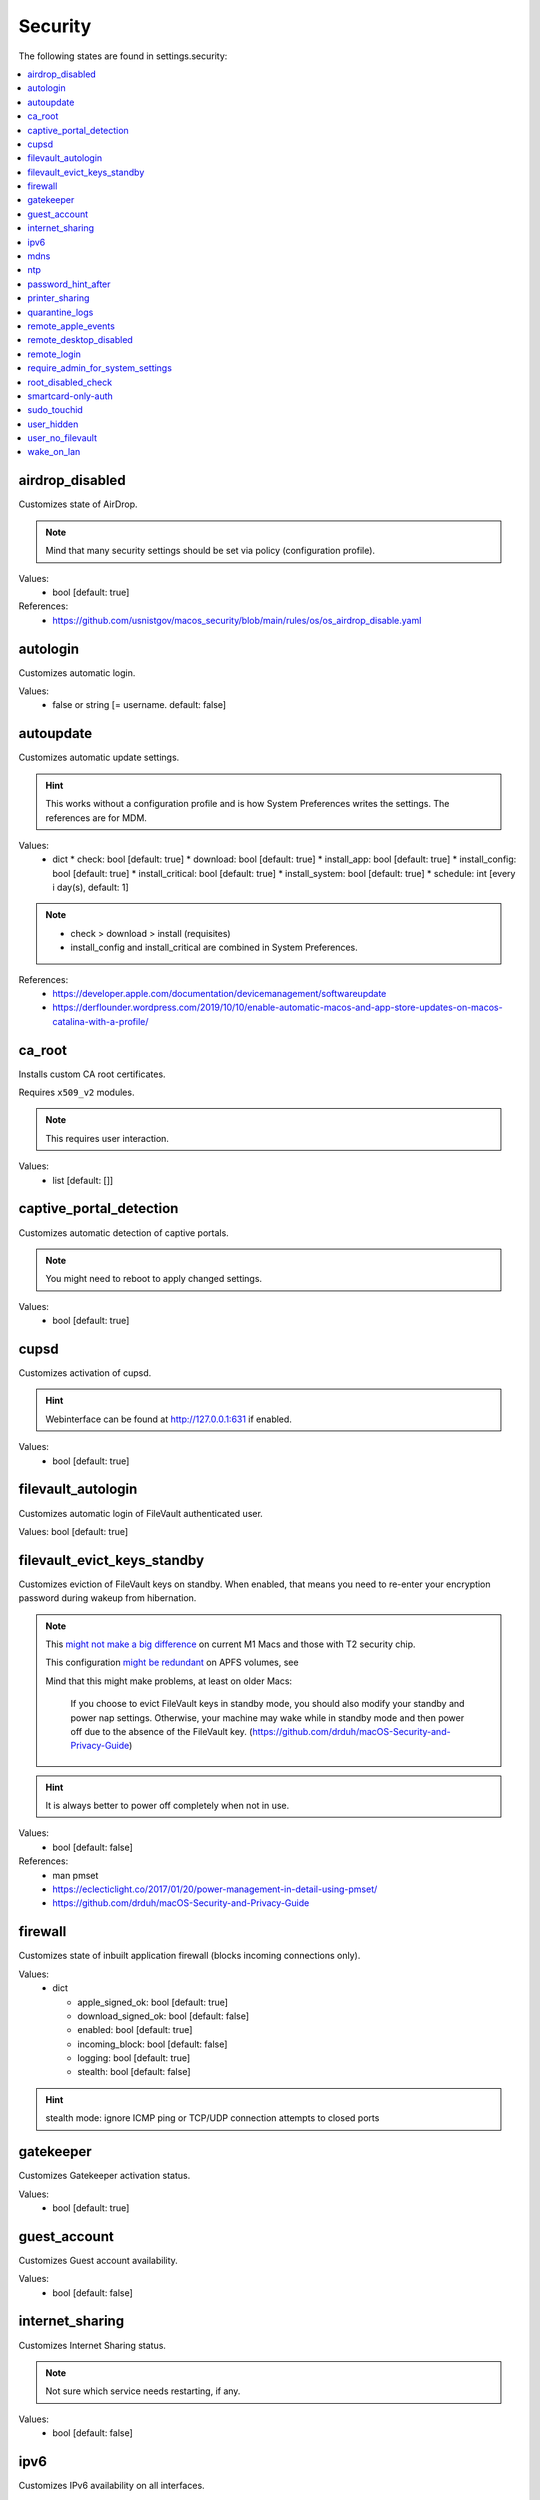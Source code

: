 Security
========

The following states are found in settings.security:

.. contents::
   :local:


airdrop_disabled
----------------
Customizes state of AirDrop.

.. note::

    Mind that many security settings should be set via policy (configuration profile).

Values:
    - bool [default: true]

References:
    * https://github.com/usnistgov/macos_security/blob/main/rules/os/os_airdrop_disable.yaml


autologin
---------
Customizes automatic login.

Values:
    - false or string [= username. default: false]


autoupdate
----------
Customizes automatic update settings.

.. hint::

    This works without a configuration profile and is how System Preferences
    writes the settings. The references are for MDM.

Values:
    - dict
      * check: bool [default: true]
      * download: bool [default: true]
      * install_app: bool [default: true]
      * install_config: bool [default: true]
      * install_critical: bool [default: true]
      * install_system: bool [default: true]
      * schedule: int [every i day(s), default: 1]

.. note::

    * check > download > install (requisites)
    * install_config and install_critical are combined in System Preferences.

References:
    * https://developer.apple.com/documentation/devicemanagement/softwareupdate
    * https://derflounder.wordpress.com/2019/10/10/enable-automatic-macos-and-app-store-updates-on-macos-catalina-with-a-profile/


ca_root
-------
Installs custom CA root certificates.

Requires ``x509_v2`` modules.

.. note::

    This requires user interaction.

Values:
    - list [default: []]


captive_portal_detection
------------------------
Customizes automatic detection of captive portals.

.. note::

    You might need to reboot to apply changed settings.

Values:
    - bool [default: true]


cupsd
-----
Customizes activation of cupsd.

.. hint::

    Webinterface can be found at http://127.0.0.1:631 if enabled.

Values:
    - bool [default: true]


filevault_autologin
-------------------
Customizes automatic login of FileVault authenticated user.

Values: bool [default: true]


filevault_evict_keys_standby
----------------------------
Customizes eviction of FileVault keys on standby. When enabled,
that means you need to re-enter your encryption password during wakeup
from hibernation.

.. note::

    This `might not make a big difference <https://discussions.apple.com/thread/253568420>`_ on current M1 Macs and those with
    T2 security chip.

    This configuration `might be redundant <https://github.com/drduh/macOS-Security-and-Privacy-Guide/issues/283>`_ on APFS volumes, see

    Mind that this might make problems, at least on older Macs:

          If you choose to evict FileVault keys in standby mode, you should also modify
          your standby and power nap settings. Otherwise, your machine may wake while in
          standby mode and then power off due to the absence of the FileVault key.
          (https://github.com/drduh/macOS-Security-and-Privacy-Guide)

.. hint::
    It is always better to power off completely when not in use.

Values:
    - bool [default: false]

References:
    * man pmset
    * https://eclecticlight.co/2017/01/20/power-management-in-detail-using-pmset/
    * https://github.com/drduh/macOS-Security-and-Privacy-Guide


firewall
--------
Customizes state of inbuilt application firewall (blocks incoming connections only).

Values:
    - dict

      * apple_signed_ok: bool [default: true]
      * download_signed_ok: bool [default: false]
      * enabled: bool [default: true]
      * incoming_block: bool [default: false]
      * logging: bool [default: true]
      * stealth: bool [default: false]

.. hint::

    stealth mode: ignore ICMP ping or TCP/UDP connection attempts to closed ports


gatekeeper
----------
Customizes Gatekeeper activation status.

Values:
    - bool [default: true]


guest_account
-------------
Customizes Guest account availability.

Values:
    - bool [default: false]


internet_sharing
----------------
Customizes Internet Sharing status.

.. note::

    Not sure which service needs restarting, if any.

Values:
    - bool [default: false]


ipv6
----
Customizes IPv6 availability on all interfaces.

.. note::

    This is for documentation mostly. Debatable if sensible.

Values:
    - bool [default: true]

References:
    * https://github.com/SummitRoute/osxlockdown/blob/master/commands.yaml


mdns
----
Customizes activation status of multicast DNS advertisements.

.. note::

    The old method described in Awesome MacOS Command Line does not
    work on modern systems with System Integrity Protection.

References:
    * https://git.herrbischoff.com/awesome-macos-command-line/about/#bonjour-service
    * https://old.reddit.com/r/macsysadmin/comments/poxv5q/disabling_bonjour_on_bigsur/

Values:
    - bool [default: true]


ntp
---
Customizes NTP synchronization activation status and server.

Values:
    - dict

      * enabled: bool [default: true]
      * server: string [default: time.apple.com]


password_hint_after
-------------------
Customizes display of password hint (number of tries).

Values:
    - int [0 to disable, default 3?]


printer_sharing
---------------
Customizes state of printer sharing.

Values:
    - bool [default: false]


quarantine_logs
---------------
Customizes keeping of Quarantine logs.

.. hint::

    It's a bit surprising the logs are never cleared.

    See for yourself:

    .. code-block:: bash

      echo 'SELECT datetime(LSQuarantineTimeStamp + 978307200, "unixepoch") as LSQuarantineTimeStamp, ' \
        'LSQuarantineAgentName, LSQuarantineOriginURLString, LSQuarantineDataURLString from LSQuarantineEvent;' | \
        sqlite3 /Users/$USER/Library/Preferences/com.apple.LaunchServices.QuarantineEventsV2

Values:
    - dict

      * clear: bool [default: false]
      * enabled: bool [default: true]


remote_apple_events
-------------------
Customizes activation state of Remote Apple Events.

Values:
    - bool [default: false]


remote_desktop_disabled
-----------------------
Allows to **disable** Remote Desktop services.

.. note::

    Enabling this might not work on MacOS Monterey 12.1 (from CLI) anyways.
    Disabling should work (from CLI).

Values:
    - bool [default: true]

References:
    * https://support.apple.com/guide/remote-desktop/enable-remote-management-apd8b1c65bd/mac
    * https://support.apple.com/en-us/HT209161


remote_login
------------
Customizes activation state of Remote Login (SSH server).

.. note::

    This used to be settable with systemsetup -setremotelogin,
    but that requires Full Disk Access now. Currently, a workaround
    is to manually load/unload the plist with launchctl.

Values:
    - bool [default: false]

References:
    * https://www.alansiu.net/2020/09/02/scripting-ssh-off-on-without-needing-a-pppc-tcc-profile/


require_admin_for_system_settings
---------------------------------
Customizes the requirement to authenticate as an admin to change
system-wide settings.

Values:
    - bool [default: true]

References:
    * https://github.com/SummitRoute/osxlockdown/blob/master/commands.yaml


root_disabled_check
-------------------
Checks if the root user is disabled.

.. hint::

    As an administrator, you can run `/usr/sbin/dsenableroot` to enable
    and `/usr/sbin/dsenableroot -d` to disable. The process is interactive.

Values:
    - bool [default: false]

References:
    * https://unix.stackexchange.com/questions/232491/how-to-test-if-root-user-is-enabled-in-mac


smartcard-only-auth
-------------------
Customizes state of forced smart card authentication.

.. note::

    You might need to reboot to apply changed settings. macOS 10.13.2 or later.

Values:
    - bool [default: false]

References;
    * https://support.apple.com/guide/deployment/configure-macos-smart-cardonly-authentication-depfce8de48b/1/web/1.0
    * https://support.apple.com/HT208372


sudo_touchid
------------
Customizes availability of Touch ID and pam_reattach for sudo authentication.

.. note::

    Since ``/etc/pam.d/sudo`` is reset after a system upgrade, you will
    need to reapply this state occasionally.

.. hint::

    pam_reattach might be needed for Touch ID authentication inside
    tmux sessions and iTerm saved sessions to work.

Values:
    - bool [default: false]
    - or dict:

      * enabled: bool [default: false]
      * pam_reattach: bool [default:false]

References;
    * https://derflounder.wordpress.com/2017/11/17/enabling-touch-id-authorization-for-sudo-on-macos-high-sierra/
    * https://akrabat.com/add-touchid-authentication-to-sudo/
    * https://github.com/fabianishere/pam_reattach


user_hidden
-----------
Manages visibility of user accounts.

.. hint::

    When turned on, this does three things:
        1) Hides the user account from the login window (not FileVault necessarily).
        2) Hides the home folder.
        3) Hides the public share folder.

    Handy for e.g. complex FileVault password that's different from your usual account
    (in combination with user_no_filevault).

Values:
    - bool [default: false]

References:
    * https://support.apple.com/en-gb/HT203998


user_no_filevault
-----------------
Removes FileVault unlock privileges from an account.

.. note::

    The reverse is interactive::

        sudo fdesetup add -usertoadd username

    Handy for e.g. complex FileVault password that's different from your usual account.

Values:
    - bool [default: false]

References:
    * https://support.apple.com/en-gb/HT203998


wake_on_lan
-----------
Manages state of Wake-on-LAN. This setting could be managed in macos.power
settings as well.

.. hint::

    Furthermore, this can be set with /usr/sbin/systemsetup setwakeonnetworkaccess

Values:
    - bool [default: on ac true, on battery false]


